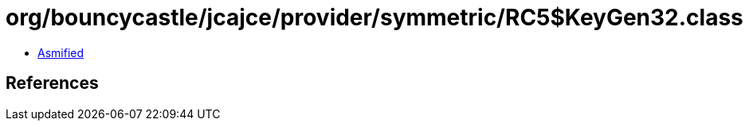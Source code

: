 = org/bouncycastle/jcajce/provider/symmetric/RC5$KeyGen32.class

 - link:RC5$KeyGen32-asmified.java[Asmified]

== References

